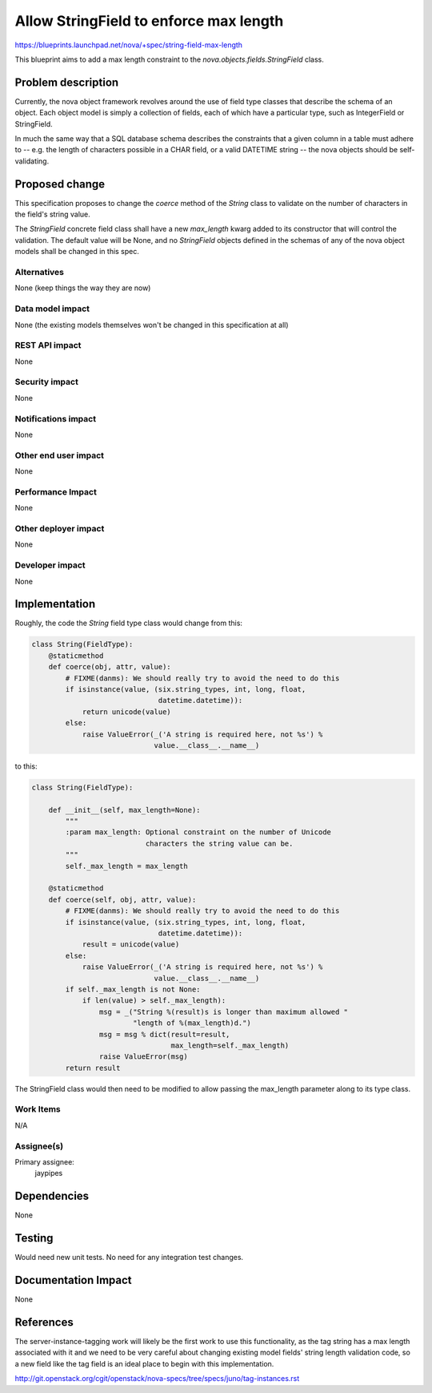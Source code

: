 ..
 This work is licensed under a Creative Commons Attribution 3.0 Unported
 License.

 http://creativecommons.org/licenses/by/3.0/legalcode

=======================================
Allow StringField to enforce max length
=======================================

https://blueprints.launchpad.net/nova/+spec/string-field-max-length

This blueprint aims to add a max length constraint to the
`nova.objects.fields.StringField` class.

Problem description
===================

Currently, the nova object framework revolves around the use of field type
classes that describe the schema of an object. Each object model is simply
a collection of fields, each of which have a particular type, such as
IntegerField or StringField.

In much the same way that a SQL database schema describes the constraints
that a given column in a table must adhere to -- e.g. the length of characters
possible in a CHAR field, or a valid DATETIME string -- the nova objects
should be self-validating.

Proposed change
===============

This specification proposes to change the `coerce` method of the
`String` class to validate on the number of characters in the
field's string value.

The `StringField` concrete field class shall have a new `max_length` kwarg
added to its constructor that will control the validation. The default
value will be None, and no `StringField` objects defined in the schemas of
any of the nova object models shall be changed in this spec.

Alternatives
------------

None (keep things the way they are now)

Data model impact
-----------------

None (the existing models themselves won't be changed in this specification
at all)

REST API impact
---------------

None

Security impact
---------------

None

Notifications impact
--------------------

None

Other end user impact
---------------------

None

Performance Impact
------------------

None

Other deployer impact
---------------------

None

Developer impact
----------------

None

Implementation
==============

Roughly, the code the `String` field type class would change from this:

.. code:: python

    class String(FieldType):
        @staticmethod
        def coerce(obj, attr, value):
            # FIXME(danms): We should really try to avoid the need to do this
            if isinstance(value, (six.string_types, int, long, float,
                                  datetime.datetime)):
                return unicode(value)
            else:
                raise ValueError(_('A string is required here, not %s') %
                                 value.__class__.__name__)

to this:

.. code:: python

    class String(FieldType):

        def __init__(self, max_length=None):
            """
            :param max_length: Optional constraint on the number of Unicode
                               characters the string value can be.
            """
            self._max_length = max_length

        @staticmethod
        def coerce(self, obj, attr, value):
            # FIXME(danms): We should really try to avoid the need to do this
            if isinstance(value, (six.string_types, int, long, float,
                                  datetime.datetime)):
                result = unicode(value)
            else:
                raise ValueError(_('A string is required here, not %s') %
                                 value.__class__.__name__)
            if self._max_length is not None:
                if len(value) > self._max_length):
                    msg = _("String %(result)s is longer than maximum allowed "
                            "length of %(max_length)d.")
                    msg = msg % dict(result=result,
                                     max_length=self._max_length)
                    raise ValueError(msg)
            return result

The StringField class would then need to be modified to allow passing the
max_length parameter along to its type class.

Work Items
----------

N/A

Assignee(s)
-----------

Primary assignee:
  jaypipes

Dependencies
============

None

Testing
=======

Would need new unit tests. No need for any integration test changes.

Documentation Impact
====================

None

References
==========

The server-instance-tagging work will likely be the first work to use
this functionality, as the tag string has a max length associated with
it and we need to be very careful about changing existing model fields' string
length validation code, so a new field like the tag field is an ideal place to
begin with this implementation.

http://git.openstack.org/cgit/openstack/nova-specs/tree/specs/juno/tag-instances.rst
